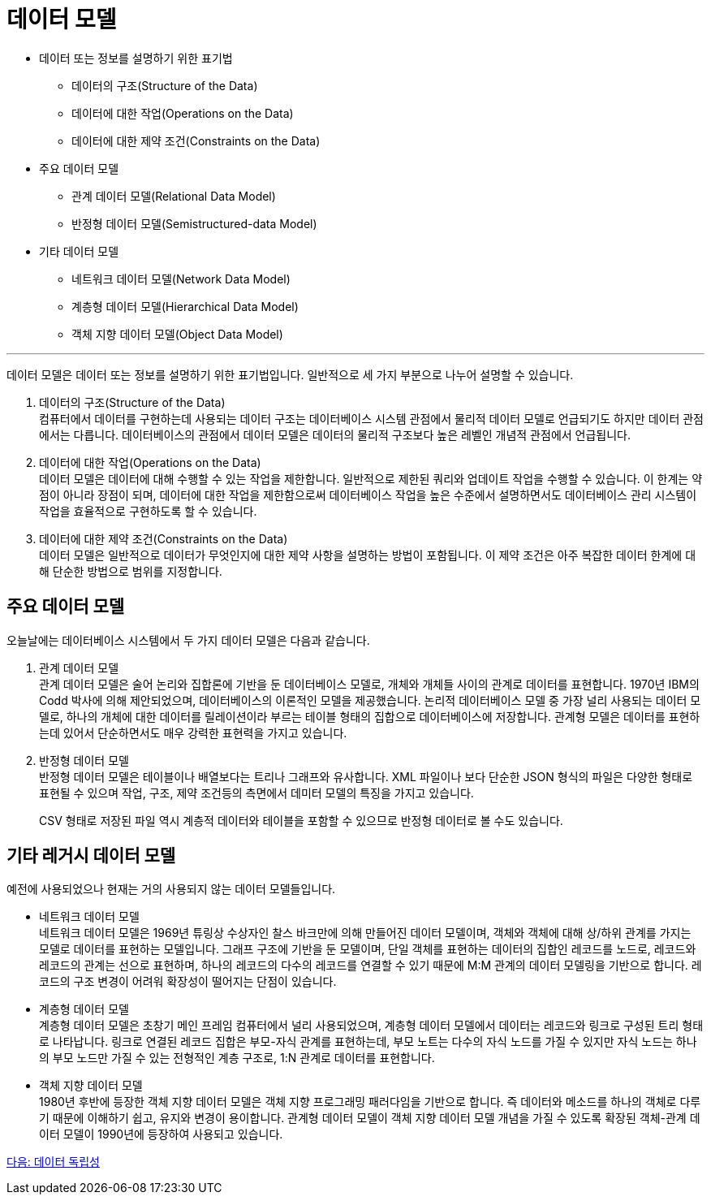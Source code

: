 = 데이터 모델

* 데이터 또는 정보를 설명하기 위한 표기법
** 데이터의 구조(Structure of the Data)
** 데이터에 대한 작업(Operations on the Data)
** 데이터에 대한 제약 조건(Constraints on the Data)
* 주요 데이터 모델
** 관계 데이터 모델(Relational Data Model)
** 반정형 데이터 모델(Semistructured-data Model)
* 기타 데이터 모델
** 네트워크 데이터 모델(Network Data Model)
** 계층형 데이터 모델(Hierarchical Data Model)
** 객체 지향 데이터 모델(Object Data Model)

---

데이터 모델은 데이터 또는 정보를 설명하기 위한 표기법입니다. 일반적으로 세 가지 부분으로 나누어 설명할 수 있습니다.

1. 데이터의 구조(Structure of the Data) +
컴퓨터에서 데이터를 구현하는데 사용되는 데이터 구조는 데이터베이스 시스템 관점에서 물리적 데이터 모델로 언급되기도 하지만 데이터 관점에서는 다릅니다. 데이터베이스의 관점에서 데이터 모델은 데이터의 물리적 구조보다 높은 레벨인 개념적 관점에서 언급됩니다.
2. 데이터에 대한 작업(Operations on the Data) +
데이터 모델은 데이터에 대해 수행할 수 있는 작업을 제한합니다. 일반적으로 제한된 쿼리와 업데이트 작업을 수행할 수 있습니다. 이 한계는 약점이 아니라 장점이 되며, 데이터에 대한 작업을 제한함으로써 데이터베이스 작업을 높은 수준에서 설명하면서도 데이터베이스 관리 시스템이 작업을 효율적으로 구현하도록 할 수 있습니다.
3. 데이터에 대한 제약 조건(Constraints on the Data) +
데이터 모델은 일반적으로 데이터가 무엇인지에 대한 제약 사항을 설명하는 방법이 포함됩니다. 이 제약 조건은 아주 복잡한 데이터 한계에 대해 단순한 방법으로 범위를 지정합니다.

== 주요 데이터 모델

오늘날에는 데이터베이스 시스템에서 두 가지 데이터 모델은 다음과 같습니다.

1. 관계 데이터 모델 +
관계 데이터 모델은 술어 논리와 집합론에 기반을 둔 데이터베이스 모델로, 개체와 개체들 사이의 관계로 데이터를 표현합니다. 1970년 IBM의 Codd 박사에 의해 제안되었으며, 데이터베이스의 이론적인 모델을 제공했습니다.
논리적 데이터베이스 모델 중 가장 널리 사용되는 데이터 모델로, 하나의 개체에 대한 데이터를 릴레이션이라 부르는 테이블 형태의 집합으로 데이터베이스에 저장합니다. 관계형 모델은 데이터를 표현하는데 있어서 단순하면서도 매우 강력한 표현력을 가지고 있습니다. 
2. 반정형 데이터 모델 +
반정형 데이터 모델은 테이블이나 배열보다는 트리나 그래프와 유사합니다. XML 파일이나 보다 단순한 JSON 형식의 파일은 다양한 형태로 표현될 수 있으며 작업, 구조, 제약 조건등의 측면에서 데미터 모델의 특징을 가지고 있습니다.
+
CSV 형태로 저장된 파일 역시 계층적 데이터와 테이블을 포함할 수 있으므로 반정형 데이터로 볼 수도 있습니다.

== 기타 레거시 데이터 모델

예전에 사용되었으나 현재는 거의 사용되지 않는 데이터 모델들입니다.

* 네트워크 데이터 모델 +
네트워크 데이터 모델은 1969년 튜링상 수상자인 찰스 바크만에 의해 만들어진 데이터 모델이며, 객체와 객체에 대해 상/하위 관계를 가지는 모델로 데이터를 표현하는 모델입니다. 그래프 구조에 기반을 둔 모델이며, 단일 객체를 표현하는 데이터의 집합인 레코드를 노드로, 레코드와 레코드의 관계는 선으로 표현하며, 하나의 레코드의 다수의 레코드를 연결할 수 있기 때문에 M:M 관계의 데이터 모델링을 기반으로 합니다. 레코드의 구조 변경이 어려워 확장성이 떨어지는 단점이 있습니다. +
* 계층형 데이터 모델 +
계층형 데이터 모델은 초창기 메인 프레임 컴퓨터에서 널리 사용되었으며, 계층형 데이터 모델에서 데이터는 레코드와 링크로 구성된 트리 형태로 나타납니다. 링크로 연결된 레코드 집합은 부모-자식 관계를 표현하는데, 부모 노트는 다수의 자식 노드를 가질 수 있지만 자식 노드는 하나의 부모 노드만 가질 수 있는 전형적인 계층 구조로, 1:N 관계로 데이터를 표현합니다. 
* 객체 지향 데이터 모델 +
1980년 후반에 등장한 객체 지향 데이터 모델은 객체 지향 프로그래밍 패러다임을 기반으로 합니다. 즉 데이터와 메소드를 하나의 객체로 다루기 때문에 이해하기 쉽고, 유지와 변경이 용이합니다. 관계형 데이터 모델이 객체 지향 데이터 모델 개념을 가질 수 있도록 확장된 객체-관계 데이터 모델이 1990년에 등장하여 사용되고 있습니다.

link:./12_data_independency.adoc[다음: 데이터 독립성]